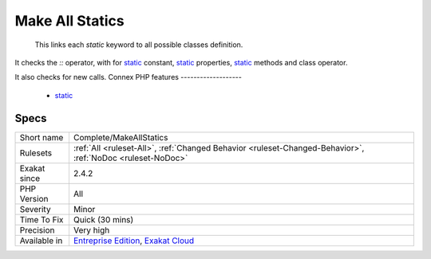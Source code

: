 .. _complete-makeallstatics:

.. _make-all-statics:

Make All Statics
++++++++++++++++

  This links each `static` keyword to all possible classes definition. 

It checks the `\:\:` operator, with for `static <https://www.php.net/manual/en/language.oop5.static.php>`_ constant, `static <https://www.php.net/manual/en/language.oop5.static.php>`_ properties, `static <https://www.php.net/manual/en/language.oop5.static.php>`_ methods and class operator. 

It also checks for new calls.
Connex PHP features
-------------------

  + `static <https://php-dictionary.readthedocs.io/en/latest/dictionary/static.ini.html>`_


Specs
_____

+--------------+-------------------------------------------------------------------------------------------------------------------------+
| Short name   | Complete/MakeAllStatics                                                                                                 |
+--------------+-------------------------------------------------------------------------------------------------------------------------+
| Rulesets     | :ref:`All <ruleset-All>`, :ref:`Changed Behavior <ruleset-Changed-Behavior>`, :ref:`NoDoc <ruleset-NoDoc>`              |
+--------------+-------------------------------------------------------------------------------------------------------------------------+
| Exakat since | 2.4.2                                                                                                                   |
+--------------+-------------------------------------------------------------------------------------------------------------------------+
| PHP Version  | All                                                                                                                     |
+--------------+-------------------------------------------------------------------------------------------------------------------------+
| Severity     | Minor                                                                                                                   |
+--------------+-------------------------------------------------------------------------------------------------------------------------+
| Time To Fix  | Quick (30 mins)                                                                                                         |
+--------------+-------------------------------------------------------------------------------------------------------------------------+
| Precision    | Very high                                                                                                               |
+--------------+-------------------------------------------------------------------------------------------------------------------------+
| Available in | `Entreprise Edition <https://www.exakat.io/entreprise-edition>`_, `Exakat Cloud <https://www.exakat.io/exakat-cloud/>`_ |
+--------------+-------------------------------------------------------------------------------------------------------------------------+



